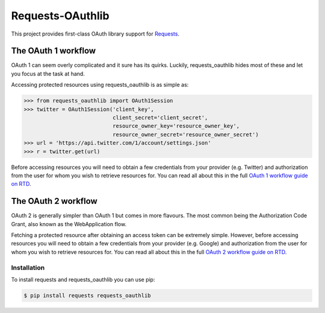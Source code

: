 Requests-OAuthlib |build-status| |coverage-status| |docs|
=========================================================

This project provides first-class OAuth library support for `Requests <http://python-requests.org>`_.

The OAuth 1 workflow
--------------------

OAuth 1 can seem overly complicated and it sure has its quirks. Luckily,
requests_oauthlib hides most of these and let you focus at the task at hand.

Accessing protected resources using requests_oauthlib is as simple as:

.. code-block:: pycon

    >>> from requests_oauthlib import OAuth1Session
    >>> twitter = OAuth1Session('client_key',
                                client_secret='client_secret',
                                resource_owner_key='resource_owner_key',
                                resource_owner_secret='resource_owner_secret')
    >>> url = 'https://api.twitter.com/1/account/settings.json'
    >>> r = twitter.get(url)

Before accessing resources you will need to obtain a few credentials from your
provider (e.g. Twitter) and authorization from the user for whom you wish to
retrieve resources for. You can read all about this in the full
`OAuth 1 workflow guide on RTD <https://requests-oauthlib.readthedocs.io/en/latest/oauth1_workflow.html>`_.

The OAuth 2 workflow
--------------------

OAuth 2 is generally simpler than OAuth 1 but comes in more flavours. The most
common being the Authorization Code Grant, also known as the WebApplication
flow.

Fetching a protected resource after obtaining an access token can be extremely
simple. However, before accessing resources you will need to obtain a few
credentials from your provider (e.g. Google) and authorization from the user
for whom you wish to retrieve resources for. You can read all about this in the
full `OAuth 2 workflow guide on RTD <https://requests-oauthlib.readthedocs.io/en/latest/oauth2_workflow.html>`_.

Installation
++++++++++++

To install requests and requests_oauthlib you can use pip:

.. code-block:: bash

    $ pip install requests requests_oauthlib

.. |build-status| image:: https://travis-ci.org/requests/requests-oauthlib.svg?branch=master
   :target: https://travis-ci.org/requests/requests-oauthlib
.. |coverage-status| image:: https://img.shields.io/coveralls/requests/requests-oauthlib.svg
   :target: https://coveralls.io/r/requests/requests-oauthlib
.. |docs| image:: https://readthedocs.org/projects/requests-oauthlib/badge/
   :alt: Documentation Status
   :scale: 100%
   :target: https://requests-oauthlib.readthedocs.io/
